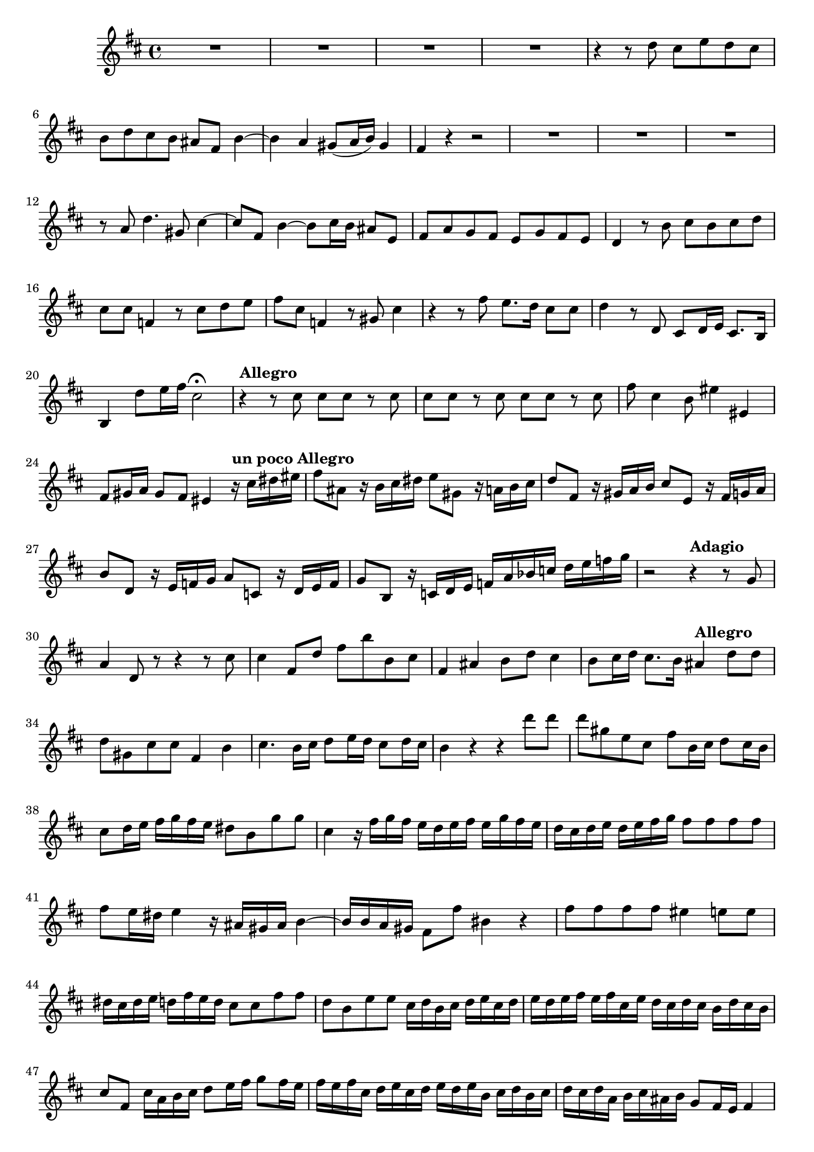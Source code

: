 \relative c' {
  \key b \minor
  \time 4/4

  R1*4
  r4 r8 d' cis e d cis
  b d cis b ais fis b4 ~
  b4 a gis8( a16 b) gis4
  fis r r2
  R1*3
  r8 a d4. gis,8 cis4 ~
  cis8 fis, b4 ~ b8 cis16 b ais8 e
  fis a g fis e g fis e
  d4 r8 b' cis b cis d
  cis cis f,4 r8 cis' d e
  fis cis f,4 r8 gis cis4
  r r8 fis e8. d16 cis8 cis
  d4 r8 d, cis d16 e cis8. b16
  b4 d'8 e16 fis cis2\fermata
  
  \tempo "Allegro"
  r4 r8 cis cis cis r cis
  cis cis r cis cis cis r cis
  fis cis4 b8 eis4 eis,
  fis8 gis16 a gis8 fis eis4 
                             
  \tempo "un poco Allegro" 
                             r16 cis' dis eis
  fis8 ais, r16 b cis dis e8 gis, r16 a b cis
  d8 fis, r16 gis a b cis8 e, r16 fis g a
  b8 d, r16 e f g a8 c, r16 d e f
  g8 b, r16 c d e f a bes c d e f g
  r2 
     
  \tempo "Adagio" 
     r4 r8 g, 
  a4 d,8 r8 r4 r8 cis'
  cis4 fis,8 d' fis b b, cis
  fis,4 ais b8 d cis4
  b8 cis16 d cis8. b16 
                       
  \tempo "Allegro" 
                       ais4 d8 d
  d gis, cis cis fis,4 b
  cis4. b16 cis d8 e16 d cis8 d16 cis
  b4 r4 r4 d'8 d
  d gis, e cis fis b,16 cis d8 cis16 b
  cis8 d16 e fis g fis e dis8 b g' g
  cis,4 r16 fis g fis e d e fis e g fis e
  d cis d e d e fis g fis8 fis fis fis
  fis e16 dis16 e4 r16 ais, gis ais b4 ~
  b16 b a gis fis8 fis' bis,4 r
  fis'8 fis fis fis eis4 e8 e
  dis16 cis dis e d fis e d cis8 cis fis fis
  d b e e cis16 d b cis d e cis d
  e d e fis e fis cis e d cis d cis b d cis b
  cis8 fis, cis'16 a b cis d8 e16 fis g8 fis16 e
  fis e fis cis d e cis d e d e b cis d b cis
  d cis d a b cis ais b g8 fis16 e fis4 ~
  f8 gis16 ais b8 b' b b, a a'
  a a, g g' g g, fis fis'
  fis fis, e e' 
                
  \tempo "Adagio" 
                cis4 d8 e
  fis4 cis dis2\fermata
}